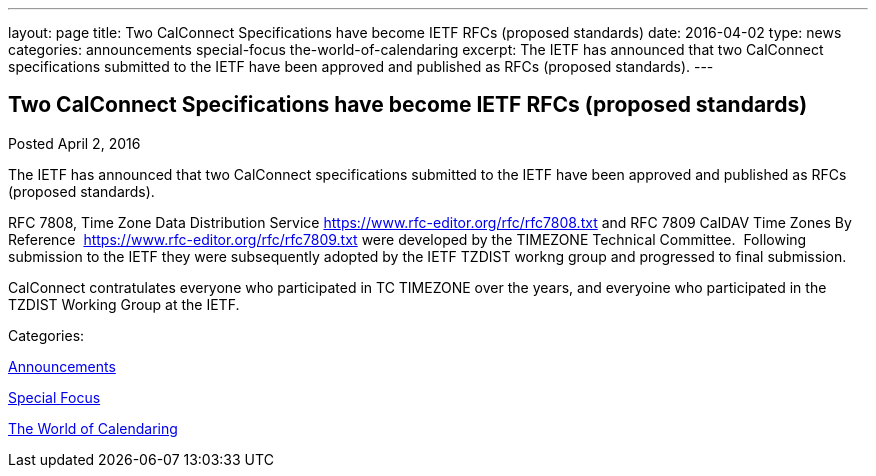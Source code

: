 ---
layout: page
title: Two CalConnect Specifications have become IETF RFCs (proposed standards)
date: 2016-04-02
type: news
categories: announcements special-focus the-world-of-calendaring
excerpt: The IETF has announced that two CalConnect specifications submitted to the IETF have been approved and published as RFCs (proposed standards).
---

== Two CalConnect Specifications have become IETF RFCs (proposed standards)

[[node-387]]
Posted April 2, 2016 

The IETF has announced that two CalConnect specifications submitted to the IETF have been approved and published as RFCs (proposed standards).

RFC 7808, Time Zone Data Distribution Service https://www.rfc-editor.org/rfc/rfc7808.txt and RFC 7809 CalDAV Time Zones By Reference&nbsp; https://www.rfc-editor.org/rfc/rfc7809.txt were developed by the TIMEZONE Technical Committee.&nbsp; Following submission to the IETF they were subsequently adopted by the IETF TZDIST workng group and progressed to final submission.&nbsp;

CalConnect contratulates everyone who participated in TC TIMEZONE over the years, and everyoine who participated in the TZDIST Working Group at the IETF.&nbsp;



Categories:&nbsp;

link:/news/announcements[Announcements]

link:/news/special-focus[Special Focus]

link:/news/the-world-of-calendaring[The World of Calendaring]

